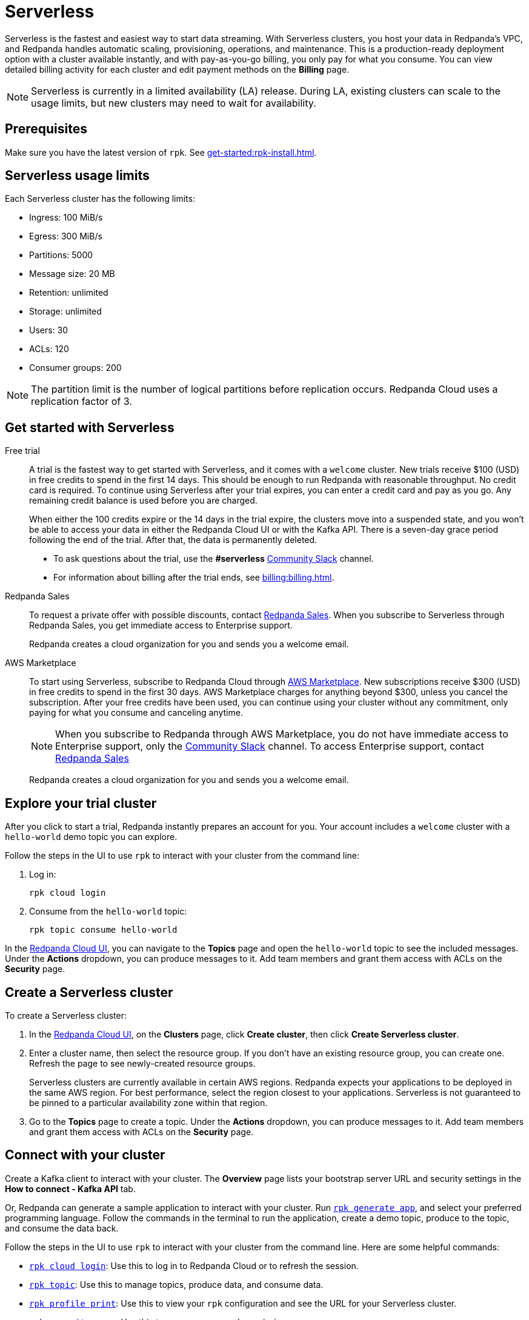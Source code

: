 = Serverless
:description: Learn how to create a Serverless cluster.
:page-aliases: get-started:cluster-types/serverless-pro.adoc


Serverless is the fastest and easiest way to start data streaming. With Serverless clusters, you host your data in Redpanda's VPC, and Redpanda handles automatic scaling, provisioning, operations, and maintenance. This is a production-ready deployment option with a cluster available instantly, and with pay-as-you-go billing, you only pay for what you consume. You can view detailed billing activity for each cluster and edit payment methods on the *Billing* page.

NOTE: Serverless is currently in a limited availability (LA) release. During LA, existing clusters can scale to the usage limits, but new clusters may need to wait for availability.

== Prerequisites

Make sure you have the latest version of `rpk`. See xref:get-started:rpk-install.adoc[].

== Serverless usage limits

Each Serverless cluster has the following limits:

* Ingress: 100 MiB/s
* Egress: 300 MiB/s
* Partitions: 5000 
* Message size: 20 MB
* Retention: unlimited
* Storage: unlimited
* Users: 30
* ACLs: 120
* Consumer groups: 200

NOTE: The partition limit is the number of logical partitions before replication occurs. Redpanda Cloud uses a replication factor of 3.

== Get started with Serverless

[tabs]
=====
Free trial::
+
--
A trial is the fastest way to get started with Serverless, and it comes with a `welcome` cluster. New trials receive $100 (USD) in free credits to spend in the first 14 days. This should be enough to run Redpanda with reasonable throughput. No credit card is required. To continue using Serverless after your trial expires, you can enter a credit card and pay as you go. Any remaining credit balance is used before you are charged. 

When either the 100 credits expire or the 14 days in the trial expire, the clusters move into a suspended state, and you won't be able to access your data in either the Redpanda Cloud UI or with the Kafka API. There is a seven-day grace period following the end of the trial. After that, the data is permanently deleted. 

* To ask questions about the trial, use the *#serverless* https://redpandacommunity.slack.com/[Community Slack^] channel.
* For information about billing after the trial ends, see xref:billing:billing.adoc[].

--
Redpanda Sales::
+
--
To request a private offer with possible discounts, contact https://www.redpanda.com/price-estimator[Redpanda Sales^]. When you subscribe to Serverless through Redpanda Sales, you get immediate access to Enterprise support. 

Redpanda creates a cloud organization for you and sends you a welcome email. 
--
AWS Marketplace::
+
--
To start using Serverless, subscribe to Redpanda Cloud through xref:billing:aws-pay-as-you-go.adoc[AWS Marketplace]. New subscriptions receive $300 (USD) in free credits to spend in the first 30 days. AWS Marketplace charges for anything beyond $300, unless you cancel the subscription. After your free credits have been used, you can continue using your cluster without any commitment, only paying for what you consume and canceling anytime. 

NOTE: When you subscribe to Redpanda through AWS Marketplace, you do not have immediate access to Enterprise support, only the https://redpandacommunity.slack.com/[Community Slack^] channel. To access Enterprise support, contact https://www.redpanda.com/price-estimator[Redpanda Sales^]

Redpanda creates a cloud organization for you and sends you a welcome email. 
--
=====

== Explore your trial cluster

After you click to start a trial, Redpanda instantly prepares an account for you. Your account includes a `welcome` cluster with a `hello-world` demo topic you can explore. 

Follow the steps in the UI to use `rpk` to interact with your cluster from the command line:

. Log in:
+
```
rpk cloud login
```

. Consume from the `hello-world` topic:
+
```
rpk topic consume hello-world
```

In the https://cloud.redpanda.com[Redpanda Cloud UI^], you can navigate to the *Topics* page and open the `hello-world` topic to see the included messages. Under the *Actions* dropdown, you can produce messages to it. Add team members and grant them access with ACLs on the *Security* page. 

== Create a Serverless cluster

To create a Serverless cluster: 

. In the https://cloud.redpanda.com[Redpanda Cloud UI^], on the **Clusters** page, click **Create cluster**, then click **Create Serverless cluster**. 

. Enter a cluster name, then select the resource group. If you don't have an existing resource group, you can create one. Refresh the page to see newly-created resource groups. 
+
Serverless clusters are currently available in certain AWS regions. Redpanda expects your applications to be deployed in the same AWS region. For best performance, select the region closest to your applications. Serverless is not guaranteed to be pinned to a particular availability zone within that region.

. Go to the *Topics* page to create a topic. Under the *Actions* dropdown, you can produce messages to it. Add team members and grant them access with ACLs on the *Security* page. 

== Connect with your cluster

Create a Kafka client to interact with your cluster. The *Overview* page lists your bootstrap server URL and security settings in the *How to connect - Kafka API* tab. 

Or, Redpanda can generate a sample application to interact with your cluster. Run xref:reference:rpk/rpk-generate/rpk-generate-app.adoc[`rpk generate app`], and select your preferred programming language. Follow the commands in the terminal to run the application, create a demo topic, produce to the topic, and consume the data back.

Follow the steps in the UI to use `rpk` to interact with your cluster from the command line. Here are some helpful  commands:

* xref:reference:rpk/rpk-cloud/rpk-cloud-login.adoc[`rpk cloud login`]: Use this to log in to Redpanda Cloud or to refresh the session.
* xref:reference:rpk/rpk-topic.adoc[`rpk topic`]: Use this to manage topics, produce data, and consume data. 
* xref:reference:rpk/rpk-profile/rpk-profile-print.adoc[`rpk profile print`]: Use this to view your `rpk` configuration and see the URL for your Serverless cluster.
* xref:reference:rpk/rpk-security/rpk-security-user.adoc[`rpk security user`]: Use this to manage users and permissions. 

NOTE: Redpanda Serverless is opinionated about Kafka configurations. For example, automatic topic creation is disabled. Some systems expect the Kafka service to automatically create topics when a message is produced to a topic that doesn't exist. Create topics on the *Topics* page or with `rpk topic create`.

== Supported features

* Redpanda Serverless supports the Kafka API. 
* Serverless clusters work with all Kafka clients. For more information, see xref:develop:kafka-clients.adoc[].
* Serverless clusters support all major Apache Kafka messages for managing topics, producing/consuming data (including transactions), managing groups, managing offsets, and managing ACLs. (User management is available in the Redpanda Cloud UI or with `rpk security acl`.) 
* xref:develop:connect/about.adoc[Redpanda Connect] is integrated with Serverless as a beta feature for testing and feedback. Choose from a range of connectors, processors, and other components to quickly build and deploy streaming data pipelines or AI applications.

=== Unsupported features

* Data transforms
* Redpanda Admin API 
* HTTP Proxy API
* Kafka Connect

== Next steps

* xref:get-started:cloud-overview.adoc[Learn more about Redpanda Cloud]
* xref:get-started:config-topics.adoc[Manage topics]
* xref:billing:billing.adoc[Learn about billing]